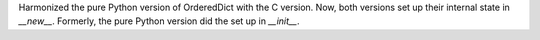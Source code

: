 Harmonized the pure Python version of OrderedDict with the C version. Now,
both versions set up their internal state in `__new__`.  Formerly, the pure
Python version did the set up in `__init__`.
